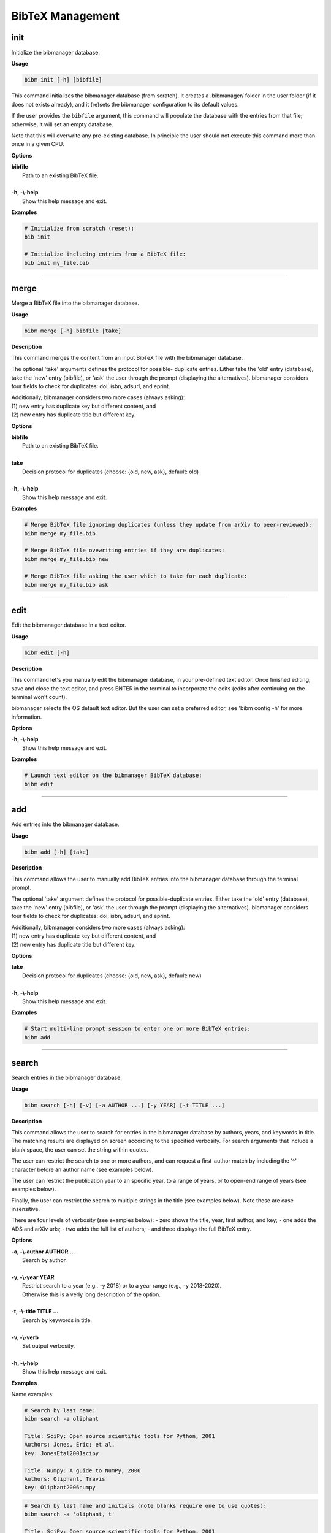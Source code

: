 .. _bibtex:

BibTeX Management
=================

.. _init:

init
----

Initialize the bibmanager database.

**Usage**

.. code-block:: shell

  bibm init [-h] [bibfile]


This command initializes the bibmanager database (from scratch).
It creates a .bibmanager/ folder in the user folder (if it does not
exists already), and it (re)sets the bibmanager configuration to
its default values.

If the user provides the ``bibfile`` argument, this command will
populate the database with the entries from that file; otherwise,
it will set an empty database.

Note that this will overwrite any pre-existing database.  In
principle the user should not execute this command more than once
in a given CPU.

**Options**

| **bibfile**
|          Path to an existing BibTeX file.
|
| **-h, -\\-help**
|          Show this help message and exit.

**Examples**

.. code-block:: shell

  # Initialize from scratch (reset):
  bib init

  # Initialize including entries from a BibTeX file:
  bib init my_file.bib

--------------------------------------------------------------------

.. _merge:

merge
-----

Merge a BibTeX file into the bibmanager database.

**Usage**

.. code-block:: shell

  bibm merge [-h] bibfile [take]

**Description**

This command merges the content from an input BibTeX file with the
bibmanager database.

The optional 'take' arguments defines the protocol for possible-
duplicate entries.  Either take the 'old' entry (database), take
the 'new' entry (bibfile), or 'ask' the user through the prompt
(displaying the alternatives).  bibmanager considers four fields
to check for duplicates: doi, isbn, adsurl, and eprint.

| Additionally, bibmanager considers two more cases (always asking):
| (1) new entry has duplicate key but different content, and
| (2) new entry has duplicate title but different key.

**Options**

| **bibfile**
|       Path to an existing BibTeX file.
|
| **take**
|       Decision protocol for duplicates (choose: {old, new, ask}, default: old)
|
| **-h, -\\-help**
|       Show this help message and exit.

**Examples**

.. code-block:: shell

  # Merge BibTeX file ignoring duplicates (unless they update from arXiv to peer-reviewed):
  bibm merge my_file.bib

  # Merge BibTeX file ovewriting entries if they are duplicates:
  bibm merge my_file.bib new

  # Merge BibTeX file asking the user which to take for each duplicate:
  bibm merge my_file.bib ask

--------------------------------------------------------------------

.. _edit:


edit
----

Edit the bibmanager database in a text editor.

**Usage**

.. code-block:: shell

  bibm edit [-h]

**Description**

This command let's you manually edit the bibmanager database,
in your pre-defined text editor.  Once finished editing, save and
close the text editor, and press ENTER in the terminal to
incorporate the edits (edits after continuing on the terminal won't
count).

bibmanager selects the OS default text editor.  But the user can
set a preferred editor, see 'bibm config -h' for more information.

**Options**

| **-h, -\\-help**
|       Show this help message and exit.

**Examples**

.. code-block:: shell

  # Launch text editor on the bibmanager BibTeX database:
  bibm edit

--------------------------------------------------------------------

.. _add:

add
---

Add entries into the bibmanager database.

**Usage**

.. code-block:: shell

  bibm add [-h] [take]

**Description**

This command allows the user to manually add BibTeX entries into
the bibmanager database through the terminal prompt.

The optional 'take' argument defines the protocol for
possible-duplicate entries.  Either take the 'old' entry (database), take
the 'new' entry (bibfile), or 'ask' the user through the prompt
(displaying the alternatives).  bibmanager considers four fields
to check for duplicates: doi, isbn, adsurl, and eprint.

| Additionally, bibmanager considers two more cases (always asking):
| (1) new entry has duplicate key but different content, and
| (2) new entry has duplicate title but different key.

**Options**

| **take**
|       Decision protocol for duplicates (choose: {old, new, ask}, default: new)
|
| **-h, -\\-help**
|       Show this help message and exit.

**Examples**

.. code-block:: shell

  # Start multi-line prompt session to enter one or more BibTeX entries:
  bibm add

--------------------------------------------------------------------

.. _search:

search
------

Search entries in the bibmanager database.

**Usage**

.. code-block:: shell

  bibm search [-h] [-v] [-a AUTHOR ...] [-y YEAR] [-t TITLE ...]

**Description**

This command allows the user to search for entries in the bibmanager
database by authors, years, and keywords in title.  The matching
results are displayed on screen according to the specified verbosity.
For search arguments that include a blank space, the user can set
the string within quotes.

The user can restrict the search to one or more authors, and can
request a first-author match by including the '^' character before
an author name (see examples below).

The user can restrict the publication year to an specific year,
to a range of years, or to open-end range of years (see examples
below).

Finally, the user can restrict the search to multiple strings in
the title (see examples below).  Note these are case-insensitive.

There are four levels of verbosity (see examples below):
- zero shows the title, year, first author, and key;
- one adds the ADS and arXiv urls;
- two adds the full list of authors;
- and three displays the full BibTeX entry.

**Options**

| **-a, -\\-author AUTHOR ...**
|          Search by author.
|
| **-y, -\\-year YEAR**
|           Restrict search to a year (e.g., -y 2018) or to a year range (e.g., -y 2018-2020).
|           Otherwise this is a verly long description of the option.
|
| **-t, -\\-title TITLE ...**
|           Search by keywords in title.
|
| **-v, -\\-verb**
|           Set output verbosity.
|
| **-h, -\\-help**
|           Show this help message and exit.


**Examples**

Name examples:

.. code-block:: shell

  # Search by last name:
  bibm search -a oliphant

  Title: SciPy: Open source scientific tools for Python, 2001
  Authors: Jones, Eric; et al.
  key: JonesEtal2001scipy

  Title: Numpy: A guide to NumPy, 2006
  Authors: Oliphant, Travis
  key: Oliphant2006numpy

.. code-block:: shell

  # Search by last name and initials (note blanks require one to use quotes):
  bibm search -a 'oliphant, t'

  Title: SciPy: Open source scientific tools for Python, 2001
  Authors: Jones, Eric; et al.
  key: JonesEtal2001scipy

  Title: Numpy: A guide to NumPy, 2006
  Authors: Oliphant, Travis
  key: Oliphant2006numpy

.. code-block:: shell

  # Search by first-author only:
  bibm search -a '^oliphant, t'

  Title: Numpy: A guide to NumPy, 2006
  Authors: Oliphant, Travis
  key: Oliphant2006numpy

.. code-block:: shell

  # Search multiple authors:
  bibm search -a 'oliphant, t' 'jones, e'

  Title: SciPy: Open source scientific tools for Python, 2001
  Authors: Jones, Eric; et al.
  key: JonesEtal2001scipy

.. note::  Note that there is no need to worry about case,
   unless it interferes with the BibTeX naming format rules.
   For example, *'oliphant, t'* will match *'Travis Oliphant'* (because
   there is no ambiguity in first-von-last names), but *'travis oliphant'*
   wont match, because the lowercase *'travis'* will be interpreted as the
   von part of the last name.

Combine search fields:

.. code-block:: shell

  # Seach by author, year, and title words/phrases:
  bibm search -a 'oliphant, t' -y 2006 -t numpy

  Title: Numpy: A guide to NumPy, 2006
  Authors: Oliphant, Travis
  key: Oliphant2006numpy

.. code-block:: shell

  # Search multiple words/phrases in title:
  bibm search -t 'HD 209458b' 'atmospheric circulation'

  Title: Atmospheric Circulation of Hot Jupiters: Coupled Radiative-Dynamical
     General Circulation Model Simulations of HD 189733b and HD 209458b, 2009
  Authors: {Showman}, Adam P.; et al.
  key: ShowmanEtal2009apjRadGCM

Year examples:

.. code-block:: shell

  # Search on specific year:
  bibm search -a 'cubillos, p' -y 2016

  Title: Characterizing Exoplanet Atmospheres: From Light-curve Observations to
     Radiative-transfer Modeling, 2016
  Authors: {Cubillos}, Patricio E.
  key: Cubillos2016phdThesis

.. code-block:: shell

  # Search anything between the specified years (inclusive):
  bibm search -a 'cubillos, p' -y 2014-2016

  Title: WASP-8b: Characterization of a Cool and Eccentric Exoplanet with Spitzer,
     2013
  Authors: {Cubillos}, Patricio; et al.
  key: CubillosEtal2013apjWASP8b

  Title: Characterizing Exoplanet Atmospheres: From Light-curve Observations to
     Radiative-transfer Modeling, 2016
  Authors: {Cubillos}, Patricio E.
  key: Cubillos2016phdThesis

.. code-block:: shell

  # Search anything up to the specified year:
  bibm search -a 'cubillos, p' -y -2016

  Title: WASP-8b: Characterization of a Cool and Eccentric Exoplanet with Spitzer,
     2013
  Authors: {Cubillos}, Patricio; et al.
  key: CubillosEtal2013apjWASP8b

  Title: Characterizing Exoplanet Atmospheres: From Light-curve Observations to
     Radiative-transfer Modeling, 2016
  Authors: {Cubillos}, Patricio E.
  key: Cubillos2016phdThesis

.. code-block:: shell

  # Search anything since the specified year:
  bibm search -a 'cubillos, p' -y 2016-

  Title: Characterizing Exoplanet Atmospheres: From Light-curve Observations to
     Radiative-transfer Modeling, 2016
  Authors: {Cubillos}, Patricio E.
  key: Cubillos2016phdThesis

  Title: On Correlated-noise Analyses Applied to Exoplanet Light Curves, 2017
  Authors: {Cubillos}, Patricio; et al.
  key: CubillosEtal2017apjRednoise

Verbosity examples:

.. code-block:: shell

  # Display title, year, first author, and key:
  bibm search -a 'Burbidge, E'

  Title: Synthesis of the Elements in Stars, 1957
  Authors: {Burbidge}, E. Margaret; et al.
  key: BurbidgeEtal1957rvmpStellarElementSynthesis

.. code-block:: shell

  # Display title, year, first author, and all keys/urls:
  bibm search -a 'Burbidge, E' -v

  Title: Synthesis of the Elements in Stars, 1957
  Authors: {Burbidge}, E. Margaret; et al.
  ADS url:   https://ui.adsabs.harvard.edu/\#abs/1957RvMP...29..547B
  key: BurbidgeEtal1957rvmpStellarElementSynthesis

.. code-block:: shell

  # Display title, year, author list, and all keys/urls:
  bibm search -a 'Burbidge, E' -vv

  Title: Synthesis of the Elements in Stars, 1957
  Authors: {Burbidge}, E. Margaret; {Burbidge}, G. R.; {Fowler}, William A.; and
     {Hoyle}, F.
  ADS url:   https://ui.adsabs.harvard.edu/\#abs/1957RvMP...29..547B
  key: BurbidgeEtal1957rvmpStellarElementSynthesis

.. code-block:: shell

  # Display full BibTeX entry:
  bibm search -a 'Burbidge, E' -vvv

  @ARTICLE{BurbidgeEtal1957rvmpStellarElementSynthesis,
         author = {{Burbidge}, E. Margaret and {Burbidge}, G.~R. and {Fowler}, William A.
          and {Hoyle}, F.},
          title = "{Synthesis of the Elements in Stars}",
        journal = {Reviews of Modern Physics},
           year = 1957,
          month = Jan,
         volume = {29},
          pages = {547-650},
            doi = {10.1103/RevModPhys.29.547},
         adsurl = {https://ui.adsabs.harvard.edu/\#abs/1957RvMP...29..547B},
        adsnote = {Provided by the SAO/NASA Astrophysics Data System}
  }

--------------------------------------------------------------------

.. _export:

export
------

Export the bibmanager database into a bib file.

**Usage**

.. code-block:: shell

  bibm export [-h] bibfile

**Description**

Export the entire bibmanager database into a bibliography file to a
.bib or .bbl format according to the file extension of the
'bibfile' argument.

.. caution:: For the moment, only export to .bib.

**Options**

| **bibfile**
|       Path to an output BibTeX file.
|
| **-h, -\\-help**
|       Show this help message and exit.

**Examples**

.. code-block:: shell

  bibm export my_file.bib


--------------------------------------------------------------------

.. _config:

config
------

Manage the bibmanager configuration parameters.

**Usage**

.. code-block:: shell

  bibm config [-h] [param] [value]

**Description**

This command displays or sets the value of bibmanager config parameters.
There are five parameters that can be set by the user:

- The ``style`` parameter sets the color-syntax style of displayed BibTeX
  entries.  The default style is 'autumn'.
  See http://pygments.org/demo/6780986/ for a demo of the style options.
  The available options are:

    default, emacs, friendly, colorful, autumn, murphy, manni, monokai, perldoc,
    pastie, borland, trac, native, fruity, bw, vim, vs, tango, rrt, xcode, igor,
    paraiso-light, paraiso-dark, lovelace, algol, algol_nu, arduino,
    rainbow_dash, abap

- The ``text_editor`` sets the text editor to use when editing the
  bibmanager manually (i.e., a call to: bibm edit).  By default, bibmanager
  uses the OS-default text editor.
  Typical text editors are: emacs, vim, gedit.
  To set the OS-default editor, set text_editor to *'default'*.
  Note that aliases defined in the .bash file are not accessible.

- The ``paper`` parameter sets the default paper format for latex
  compilation outputs (not for pdflatex, which is automatic).
  Typical options are 'letter' (e.g., for ApJ articles) or 'A4' (e.g., for A&A).

- The ``ads_token`` parameter sets the ADS token required for ADS requests.
  To obtain a token, follow the steps described here: https://github.com/adsabs/adsabs-dev-api#access

- The ``ads_display`` parameter sets the number of entries to show at a time,
  for an ADS search querry.  The default number of entries to display is 20.

The number of arguments determines the action of this command (see
examples below):

- with no arguments, display all available parameters and values.
- with the 'param' argument, display detailed info on the specified
  parameter and its current value.
- with both 'param' and 'value' arguments, set the value of the parameter.

**Options**

| **param**
|       A bibmanager config parameter.
|
| **value**
|       Value for a bibmanager config parameter.
|
| **-h, -\\-help**
|       Show this help message and exit.

**Examples**

.. code-block:: shell

  # Display all config parameters and values:
  bibm config

  bibmanager configuration file:
  PARAMETER    VALUE
  -----------  -----
  style        autumn
  text_editor  default
  paper        letter
  ads_token    None
  ads_display  20

.. code-block:: shell

  # Display value and help for the ads_token parameter:
  bibm config ads_token

  The 'ads_token' parameter sets the ADS token required for ADS requests.
  To obtain a token follow the two steps described here:
    https://github.com/adsabs/adsabs-dev-api#access

  The current ADS token is 'None'

.. code-block:: shell

  # Set the value of the BibTeX color-syntax:
  bibm config style autumn

  style updated to: autumn.
